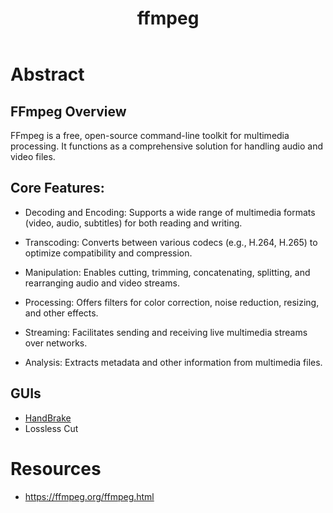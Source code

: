 :PROPERTIES:
:ID:       88f03140-7c60-41aa-b191-63e1460e76bd
:END:
#+title: ffmpeg
#+filetags: :video:cli:tool:

* Abstract
** FFmpeg Overview
FFmpeg is a free, open-source command-line toolkit for multimedia processing. It functions as a comprehensive solution for handling audio and video files.

** Core Features:
- Decoding and Encoding: Supports a wide range of multimedia formats (video, audio, subtitles) for both reading and writing.

- Transcoding: Converts between various codecs (e.g., H.264, H.265) to optimize compatibility and compression.

- Manipulation:  Enables cutting, trimming, concatenating, splitting, and rearranging audio and video streams.

- Processing: Offers filters for color correction, noise reduction, resizing, and other effects.

- Streaming: Facilitates sending and receiving live multimedia streams over networks.

- Analysis: Extracts metadata and other information from multimedia files.

** GUIs
- [[id:02abc3f4-0caf-481d-a439-80bf86f1740a][HandBrake]]
- Lossless Cut
* Resources
 - https://ffmpeg.org/ffmpeg.html
